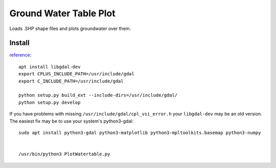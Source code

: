 =======================
Ground Water Table Plot
=======================

Loads .SHP shape files and plots groundwater over them.

Install
=======
`reference <http://gis.stackexchange.com/a/74060)>`_::

    apt install libgdal-dev
    export CPLUS_INCLUDE_PATH=/usr/include/gdal
    export C_INCLUDE_PATH=/usr/include/gdal
    
    python setup.py build_ext --include-dirs=/usr/include/gdal/
    python setup.py develop

If you have problems with missing ``/usr/include/gdal/cpl_vsi_error.h`` your ``libgdal-dev`` may be an old version.
The easiest fix may be to use your system's python3-gdal::

    sudo apt install python3-gdal python3-matplotlib python3-mpltoolkits.basemap python3-numpy


    /usr/bin/python3 PlotWatertable.py

